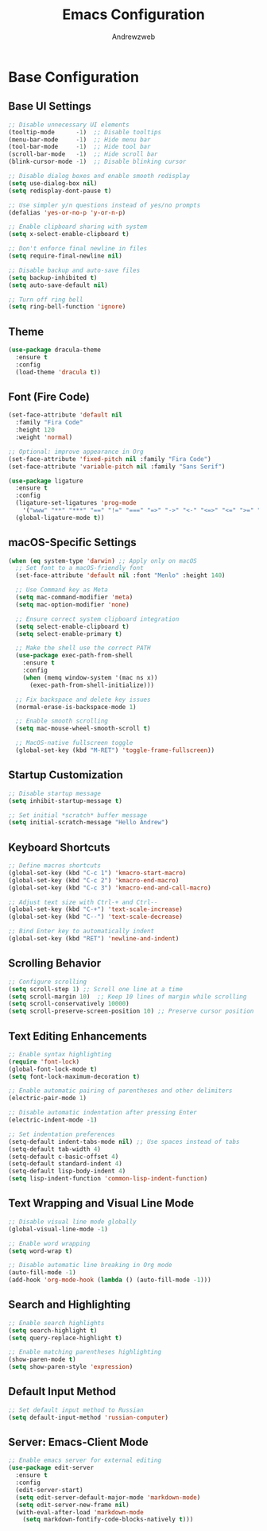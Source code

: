 #+TITLE: Emacs Configuration
#+AUTHOR: Andrewzweb
#+EMAIL: andrewzweb@gmail.com
#+STARTUP: content

* Base Configuration
:PROPERTIES:
:ID:       9d67bb17-baaa-45f4-8beb-526e8dd7aad4
:END:
** Base UI Settings
:PROPERTIES:
:ID:       b8257ca1-ae74-4f9f-b215-45f7c8e7e09c
:END:

#+BEGIN_SRC emacs-lisp
;; Disable unnecessary UI elements
(tooltip-mode      -1)  ;; Disable tooltips
(menu-bar-mode     -1)  ;; Hide menu bar
(tool-bar-mode     -1)  ;; Hide tool bar
(scroll-bar-mode   -1)  ;; Hide scroll bar
(blink-cursor-mode -1)  ;; Disable blinking cursor

;; Disable dialog boxes and enable smooth redisplay
(setq use-dialog-box nil)
(setq redisplay-dont-pause t)

;; Use simpler y/n questions instead of yes/no prompts
(defalias 'yes-or-no-p 'y-or-n-p)

;; Enable clipboard sharing with system
(setq x-select-enable-clipboard t)

;; Don't enforce final newline in files
(setq require-final-newline nil)

;; Disable backup and auto-save files
(setq backup-inhibited t)
(setq auto-save-default nil)

;; Turn off ring bell
(setq ring-bell-function 'ignore)
#+END_SRC

** Theme
:PROPERTIES:
:ID:       98998ce9-5a8c-45f4-9079-7190124a0f28
:END:

#+BEGIN_SRC emacs-lisp
(use-package dracula-theme
  :ensure t
  :config
  (load-theme 'dracula t))
#+END_SRC

** Font (Fire Code)
:PROPERTIES:
:ID:       81b668ed-c630-4ade-9992-d042766c701c
:END:

#+BEGIN_SRC emacs-lisp
(set-face-attribute 'default nil
  :family "Fira Code"
  :height 120
  :weight 'normal)

;; Optional: improve appearance in Org
(set-face-attribute 'fixed-pitch nil :family "Fira Code")
(set-face-attribute 'variable-pitch nil :family "Sans Serif")
#+END_SRC

#+RESULTS:

#+BEGIN_SRC emacs-lisp
(use-package ligature
  :ensure t
  :config
  (ligature-set-ligatures 'prog-mode
    '("www" "**" "***" "==" "!=" "===" "=>" "->" "<-" "<=>" "<=" ">=" "&&" "||" "::"))
  (global-ligature-mode t))
#+END_SRC

#+RESULTS:
: t

** macOS-Specific Settings
:PROPERTIES:
:ID:       697fe8ea-f595-4596-af9a-59933008b49a
:END:
#+BEGIN_SRC emacs-lisp
(when (eq system-type 'darwin) ;; Apply only on macOS
  ;; Set font to a macOS-friendly font
  (set-face-attribute 'default nil :font "Menlo" :height 140)

  ;; Use Command key as Meta
  (setq mac-command-modifier 'meta)
  (setq mac-option-modifier 'none)

  ;; Ensure correct system clipboard integration
  (setq select-enable-clipboard t)
  (setq select-enable-primary t)

  ;; Make the shell use the correct PATH
  (use-package exec-path-from-shell
    :ensure t
    :config
    (when (memq window-system '(mac ns x))
      (exec-path-from-shell-initialize)))

  ;; Fix backspace and delete key issues
  (normal-erase-is-backspace-mode 1)

  ;; Enable smooth scrolling
  (setq mac-mouse-wheel-smooth-scroll t)

  ;; MacOS-native fullscreen toggle
  (global-set-key (kbd "M-RET") 'toggle-frame-fullscreen))
#+END_SRC

** Startup Customization
:PROPERTIES:
:ID:       43571981-7768-402a-8b84-39f708ca8272
:END:
#+BEGIN_SRC emacs-lisp
;; Disable startup message
(setq inhibit-startup-message t)

;; Set initial *scratch* buffer message
(setq initial-scratch-message "Hello Andrew")
#+END_SRC

** Keyboard Shortcuts
:PROPERTIES:
:ID:       3bbd5bef-391d-46eb-baa8-d806fd5b37a7
:END:
#+BEGIN_SRC emacs-lisp
;; Define macros shortcuts
(global-set-key (kbd "C-c 1") 'kmacro-start-macro)
(global-set-key (kbd "C-c 2") 'kmacro-end-macro)
(global-set-key (kbd "C-c 3") 'kmacro-end-and-call-macro)

;; Adjust text size with Ctrl-+ and Ctrl--
(global-set-key (kbd "C-+") 'text-scale-increase)  
(global-set-key (kbd "C--") 'text-scale-decrease)

;; Bind Enter key to automatically indent
(global-set-key (kbd "RET") 'newline-and-indent)
#+END_SRC

** Scrolling Behavior
:PROPERTIES:
:ID:       e3d10e98-8a3b-4928-8f1f-5fbdc5d6b35c
:END:
#+BEGIN_SRC emacs-lisp
;; Configure scrolling
(setq scroll-step 1) ;; Scroll one line at a time
(setq scroll-margin 10)  ;; Keep 10 lines of margin while scrolling
(setq scroll-conservatively 10000)
(setq scroll-preserve-screen-position 10) ;; Preserve cursor position
#+END_SRC

** Text Editing Enhancements
:PROPERTIES:
:ID:       226a33be-8da2-499a-b2a1-5a14ffb5520c
:END:
#+BEGIN_SRC emacs-lisp
;; Enable syntax highlighting
(require 'font-lock)
(global-font-lock-mode t)
(setq font-lock-maximum-decoration t)

;; Enable automatic pairing of parentheses and other delimiters
(electric-pair-mode 1)

;; Disable automatic indentation after pressing Enter
(electric-indent-mode -1)

;; Set indentation preferences
(setq-default indent-tabs-mode nil) ;; Use spaces instead of tabs
(setq-default tab-width 4)
(setq-default c-basic-offset 4)
(setq-default standard-indent 4)
(setq-default lisp-body-indent 4)
(setq lisp-indent-function 'common-lisp-indent-function)
#+END_SRC

** Text Wrapping and Visual Line Mode
:PROPERTIES:
:ID:       1b24eda1-6462-4b86-bb80-91fcdda07b97
:END:
#+BEGIN_SRC emacs-lisp
;; Disable visual line mode globally
(global-visual-line-mode -1)

;; Enable word wrapping
(setq word-wrap t)

;; Disable automatic line breaking in Org mode
(auto-fill-mode -1)
(add-hook 'org-mode-hook (lambda () (auto-fill-mode -1)))
#+END_SRC

** Search and Highlighting
:PROPERTIES:
:ID:       c9022ff7-e4e4-4824-89be-fb4b3c5ee01a
:END:
#+BEGIN_SRC emacs-lisp
;; Enable search highlights
(setq search-highlight t)
(setq query-replace-highlight t)

;; Enable matching parentheses highlighting
(show-paren-mode t)
(setq show-paren-style 'expression)
#+END_SRC

** Default Input Method
:PROPERTIES:
:ID:       c5f95c4d-b156-4b81-b4a6-bdbbd3a160b9
:END:
#+BEGIN_SRC emacs-lisp
;; Set default input method to Russian
(setq default-input-method 'russian-computer)
#+END_SRC

** Server: Emacs-Client Mode
:PROPERTIES:
:ID:       b82c61b0-9021-4c49-ae85-3b038304f654
:END:

#+BEGIN_SRC emacs-lisp
;; Enable emacs server for external editing
(use-package edit-server
  :ensure t
  :config
  (edit-server-start)
  (setq edit-server-default-major-mode 'markdown-mode)
  (setq edit-server-new-frame nil)
  (with-eval-after-load 'markdown-mode
    (setq markdown-fontify-code-blocks-natively t)))
#+END_SRC
